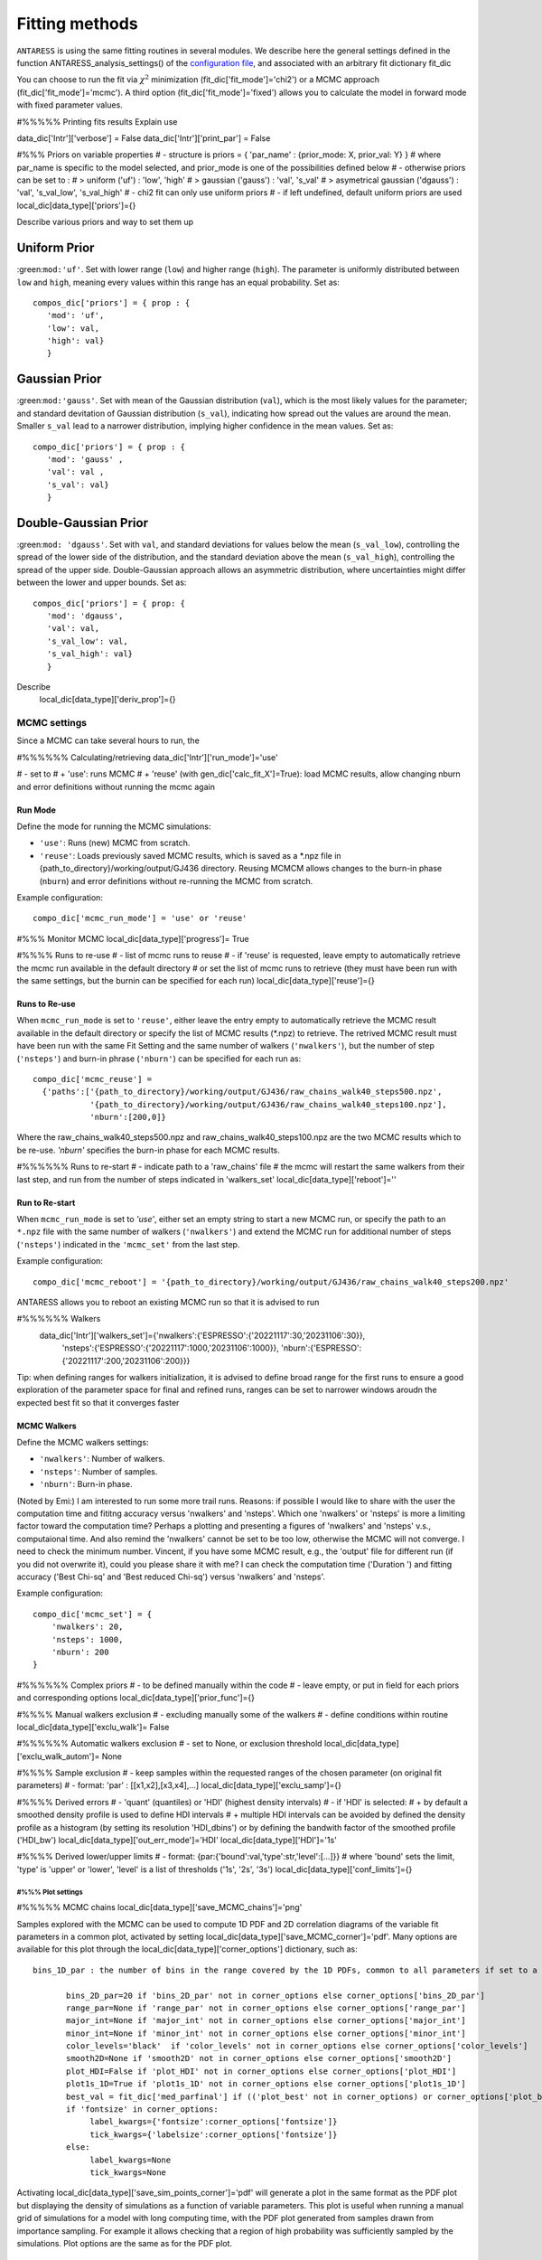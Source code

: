 .. raw:: html

    <style> .orange {color:DarkOrange} </style>

.. role:: orange

.. raw:: html

    <style> .green {color:green} </style>

.. role:: green

Fitting methods
===============

``ANTARESS`` is using the same fitting routines in several modules. We describe here the general settings defined in the function ANTARESS_analysis_settings() of the `configuration file <LINK TBD>`_, and associated with an arbitrary fit dictionary :green:`fit_dic` 

You can choose to run the fit via :math:`\chi^2` minimization (:green:`fit_dic['fit_mode']='chi2'`) or a MCMC approach (:green:`fit_dic['fit_mode']='mcmc'`). A third option (:green:`fit_dic['fit_mode']='fixed'`) allows you to calculate the model in forward mode with fixed parameter values.



#%%%%% Printing fits results
Explain use

data_dic['Intr']['verbose'] = False  
data_dic['Intr']['print_par'] = False  


#%%% Priors on variable properties
#    - structure is priors = { 'par_name' : {prior_mode: X, prior_val: Y} }
#      where par_name is specific to the model selected, and prior_mode is one of the possibilities defined below
#    - otherwise priors can be set to :
# > uniform ('uf') : 'low', 'high'
# > gaussian ('gauss') : 'val', 's_val'
# > asymetrical gaussian ('dgauss') : 'val', 's_val_low', 's_val_high'
#    - chi2 fit can only use uniform priors
#    - if left undefined, default uniform priors are used
local_dic[data_type]['priors']={}    

Describe various priors and way to set them up    

Uniform Prior
^^^^^^^^^^^^^

:green:``mod:'uf'``. Set with lower range (``low``) and higher range (``high``). The parameter is 
uniformly distributed between ``low`` and ``high``, meaning every values within this range has an equal 
probability. Set as::

 compos_dic['priors'] = { prop : {
    'mod': 'uf', 
    'low': val, 
    'high': val} 
    }

Gaussian Prior
^^^^^^^^^^^^^^

:green:``mod:'gauss'``. Set with mean of the Gaussian distribution (``val``), which is the most likely
values for the parameter; and standard devitation of Gaussian distribution (``s_val``), indicating
how spread out the values are around the mean. Smaller ``s_val`` lead to a narrower distribution,
implying higher confidence in the mean values. Set as::

 compo_dic['priors'] = { prop : {
    'mod': 'gauss' ,
    'val': val ,
    's_val': val} 
    } 

Double-Gaussian Prior
^^^^^^^^^^^^^^^^^^^^^

:green:``mod: 'dgauss'``. Set with ``val``, and standard deviations for values below the mean 
(``s_val_low``), controlling the spread of the lower side of the distribution, and the standard
deviation above the mean (``s_val_high``), controlling the spread of the upper side.
Double-Gaussian approach allows an asymmetric distribution, where uncertainties might differ
between the lower and upper bounds. Set as::

 compos_dic['priors'] = { prop: {
    'mod': 'dgauss', 
    'val': val, 
    's_val_low': val, 
    's_val_high': val}
    }



Describe 
    local_dic[data_type]['deriv_prop']={}




MCMC settings
-------------

Since a MCMC can take several hours to run, the 

#%%%%%% Calculating/retrieving
data_dic['Intr']['run_mode']='use'

#    - set to
# + 'use': runs MCMC  
# + 'reuse' (with gen_dic['calc_fit_X']=True): load MCMC results, allow changing nburn and error definitions without running the mcmc again

Run Mode
~~~~~~~~

Define the mode for running the MCMC simulations:

- ``'use'``: Runs (new) MCMC from scratch.
- ``'reuse'``: Loads previously saved MCMC results, which is saved as a :orange:`*.npz` file in :orange:`{path_to_directory}/working/output/GJ436` directory. Reusing MCMCM allows changes to the burn-in phase (``nburn``) and error definitions without re-running the MCMC from scratch.

Example configuration::

  compo_dic['mcmc_run_mode'] = 'use' or 'reuse'
  
  
  


#%%% Monitor MCMC
local_dic[data_type]['progress']= True



#%%%% Runs to re-use
#    - list of mcmc runs to reuse
#    - if 'reuse' is requested, leave empty to automatically retrieve the mcmc run available in the default directory
#  or set the list of mcmc runs to retrieve (they must have been run with the same settings, but the burnin can be specified for each run)
local_dic[data_type]['reuse']={}

Runs to Re-use
~~~~~~~~~~~~~~

When ``mcmc_run_mode`` is set to ``'reuse'``, either leave the entry empty to automatically retrieve the MCMC result available in the default directory or specify the list of MCMC results (:orange:`*.npz`) to retrieve.
The retrived MCMC result must have been run with the same Fit Setting and the same number of walkers (``'nwalkers'``), but the number of step (``'nsteps'``) and burn-in phrase (``'nburn'``) can be specified for each run as::

  compo_dic['mcmc_reuse'] = 
    {'paths':['{path_to_directory}/working/output/GJ436/raw_chains_walk40_steps500.npz',
              '{path_to_directory}/working/output/GJ436/raw_chains_walk40_steps100.npz'],
              'nburn':[200,0]}

Where the :orange:`raw_chains_walk40_steps500.npz` and :orange:`raw_chains_walk40_steps100.npz` are
the two MCMC results which to be re-use. `'nburn'` specifies the burn-in phase for each MCMC
results.




#%%%%%% Runs to re-start
#    - indicate path to a 'raw_chains' file
#      the mcmc will restart the same walkers from their last step, and run from the number of steps indicated in 'walkers_set'
local_dic[data_type]['reboot']=''

Run to Re-start
~~~~~~~~~~~~~~~

When ``mcmc_run_mode`` is set to `'use'`, either set an empty string to start a new MCMC run, or specify the path to an ``*.npz`` file with the same number of walkers (``'nwalkers'``) and extend the MCMC run for additional number of steps (``'nsteps'``) indicated in the ``'mcmc_set'`` from the last step.

Example configuration::

  compo_dic['mcmc_reboot'] = '{path_to_directory}/working/output/GJ436/raw_chains_walk40_steps200.npz'






ANTARESS allows you to reboot an existing MCMC run so that it is advised to run

#%%%%%% Walkers
    data_dic['Intr']['walkers_set']={'nwalkers':{'ESPRESSO':{'20221117':30,'20231106':30}},
                                  'nsteps':{'ESPRESSO':{'20221117':1000,'20231106':1000}},
                                  'nburn':{'ESPRESSO':{'20221117':200,'20231106':200}}} 
                                  

Tip: when defining ranges for walkers initialization, it is advised to define broad range for the first runs to ensure a good exploration of the parameter space
for final and refined runs, ranges can be set to narrower windows aroudn the expected best fit so that it converges faster
                  
MCMC Walkers
~~~~~~~~~~~~

Define the MCMC walkers settings:

- ``'nwalkers'``: Number of walkers.
- ``'nsteps'``: Number of samples.
- ``'nburn'``: Burn-in phase.

(Noted by Emi:) I am interested to run some more trail runs. Reasons: if possible I would like to share with the user the computation time and fititng accuracy versus 'nwalkers' and 'nsteps'. 
Which one 'nwalkers' or 'nsteps' is more a limiting factor toward the computation time? 
Perhaps a plotting and presenting a figures of 'nwalkers' and 'nsteps' v.s., computaional time. 
And also remind the 'nwalkers' cannot be set to be too low, otherwise the MCMC will not converge. 
I need to check the minimum number.
Vincent, if you have some MCMC result, e.g., the 'output' file for different run (if you did not
overwrite it), could you please share it with me? I can check the computation time ('Duration ') and fitting accuracy ('Best Chi-sq' and 'Best reduced Chi-sq') versus 'nwalkers' and 'nsteps'.

Example configuration::

    compo_dic['mcmc_set'] = {
        'nwalkers': 20,
        'nsteps': 1000,
        'nburn': 200
    }                  
                  
                  
                  
                  
                                  

#%%%%%% Complex priors
#    - to be defined manually within the code
#    - leave empty, or put in field for each priors and corresponding options
local_dic[data_type]['prior_func']={}      


#%%%% Manual walkers exclusion        
#    - excluding manually some of the walkers
#    - define conditions within routine
local_dic[data_type]['exclu_walk']=  False           


#%%%%%% Automatic walkers exclusion        
#    - set to None, or exclusion threshold
local_dic[data_type]['exclu_walk_autom']= None  


#%%%% Sample exclusion 
#    - keep samples within the requested ranges of the chosen parameter (on original fit parameters)
#    - format: 'par' : [[x1,x2],[x3,x4],...] 
local_dic[data_type]['exclu_samp']={}
    

#%%%% Derived errors
#    - 'quant' (quantiles) or 'HDI' (highest density intervals)
#    - if 'HDI' is selected:
# + by default a smoothed density profile is used to define HDI intervals
# + multiple HDI intervals can be avoided by defined the density profile as a histogram (by setting its resolution 'HDI_dbins') or by defining the bandwith factor of the smoothed profile ('HDI_bw')
local_dic[data_type]['out_err_mode']='HDI'
local_dic[data_type]['HDI']='1s'   


#%%%% Derived lower/upper limits
#    - format: {par:{'bound':val,'type':str,'level':[...]}}
# where 'bound' sets the limit, 'type' is 'upper' or 'lower', 'level' is a list of thresholds ('1s', '2s', '3s')
local_dic[data_type]['conf_limits']={}   


##################################################################################################         
#%%% Plot settings
################################################################################################## 

#%%%%% MCMC chains
local_dic[data_type]['save_MCMC_chains']='png'        



Samples explored with the MCMC can be used to compute 1D PDF and 2D correlation diagrams of the variable fit parameters in a common plot, activated by setting :green:`local_dic[data_type]['save_MCMC_corner']='pdf'`.
Many options are available for this plot through the :green:`local_dic[data_type]['corner_options']` dictionary, such as::

 bins_1D_par : the number of bins in the range covered by the 1D PDFs, common to all parameters if set to a single integer value, or defined as a dictionary with keys the parameter names and values their specific bin number.
 
        bins_2D_par=20 if 'bins_2D_par' not in corner_options else corner_options['bins_2D_par']
        range_par=None if 'range_par' not in corner_options else corner_options['range_par']
        major_int=None if 'major_int' not in corner_options else corner_options['major_int']
        minor_int=None if 'minor_int' not in corner_options else corner_options['minor_int']
        color_levels='black'  if 'color_levels' not in corner_options else corner_options['color_levels']
        smooth2D=None if 'smooth2D' not in corner_options else corner_options['smooth2D']
        plot_HDI=False if 'plot_HDI' not in corner_options else corner_options['plot_HDI']        
        plot1s_1D=True if 'plot1s_1D' not in corner_options else corner_options['plot1s_1D']  
        best_val = fit_dic['med_parfinal'] if (('plot_best' not in corner_options) or corner_options['plot_best']) else None
        if 'fontsize' in corner_options:
             label_kwargs={'fontsize':corner_options['fontsize']}
             tick_kwargs={'labelsize':corner_options['fontsize']}
        else:
             label_kwargs=None
             tick_kwargs=None   

Activating :green:`local_dic[data_type]['save_sim_points_corner']='pdf'` will generate a plot in the same format as the PDF plot but displaying the density of simulations as a function of variable parameters. 
This plot is useful when running a manual grid of simulations for a model with long computing time, with the PDF plot generated from samples drawn from importance sampling. 
For example it allows checking that a region of high probability was sufficiently sampled by the simulations.
Plot options are the same as for the PDF plot.


MCMC Corner Plot
~~~~~~~~~~~~~~~~

Define the options for generating the MCMC corner plot at the end of internal structure retrieval runs:

- ``'plot_HDI'``: Whether to plot the Highest Density Interval (HDI).
- ``'use_arviz'``: Whether to use ArviZ for plotting.
- ``'plot1s_1D'``: Whether to plot 1-sigma intervals in 1D plots.

Example configuration:

.. code-block:: python

    compo_dic['corner_options'] = {
        'plot_HDI': True,
        'use_arviz': True,
        'plot1s_1D': False
    }








#%%%%% MCMC 1D PDF
#    - on properties derived from the fits to individual profiles
if data_type in ['DI','Intr','Atm']:
    plot_dic['prop_'+data_type+'_PDFs']=''      


#%%%%% Chi2 values
#    - plot chi2 values for each datapoint
if 'Prop' in data_type:
    plot_dic['chi2_fit_'+data_type]=''                                    
    
    
data_dic['Intr']['HDI_dbins'] ?




Fit directory
----------------


:orange:`/Working_dir/Star/Planet_Saved_data/Joined_fits/IntrProp/fit_mode/prop/

describe contents: chains, corr diag, npz, merged, outputs, raw


Model comparison
----------------

All ``ANTARESS`` fit output files store the Bayesian Information Criterion (BIC) of the fits. You can ...





GO THROUGH ALL CUSTOM SETTINGS AND CHECK FOR TIPS


